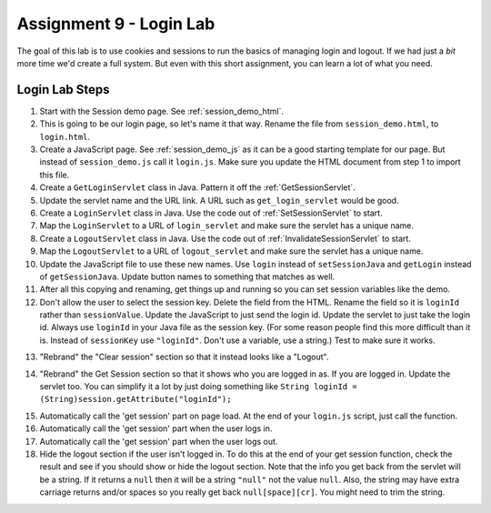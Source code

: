 Assignment 9 - Login Lab
========================

.. image:: login.svg
    :width: 15%
    :class: right-image

The goal of this lab is to use cookies and sessions to run the basics of
managing login and logout. If we had just a *bit* more time we'd create
a full system. But even with this short assignment, you can learn a lot
of what you need.

Login Lab Steps
---------------

1.  Start with the Session demo page. See :ref:`session_demo_html`.
2.  This is going to be our login page, so let's name it that way.
    Rename the file from ``session_demo.html``, to ``login.html``.
3.  Create a JavaScript page. See :ref:`session_demo_js` as it can be a good
    starting template for our page.
    But instead of ``session_demo.js`` call it ``login.js``. Make sure you update
    the HTML document from step 1 to import this file.
4.  Create a ``GetLoginServlet`` class in Java. Pattern it off the
    :ref:`GetSessionServlet`.
5.  Update the servlet name and the URL link. A URL such as ``get_login_servlet``
    would be good.
6.  Create a ``LoginServlet`` class in Java. Use the code out of
    :ref:`SetSessionServlet` to start.
7.  Map the ``LoginServlet`` to a URL of ``login_servlet`` and make sure the
    servlet has a unique name.
8.  Create a ``LogoutServlet`` class in Java. Use the code out of
    :ref:`InvalidateSessionServlet` to start.
9.  Map the ``LogoutServlet`` to a URL of ``logout_servlet`` and make sure the
    servlet has a unique name.
10. Update the JavaScript file to use these new names. Use ``login`` instead
    of ``setSessionJava`` and ``getLogin`` instead of ``getSessionJava``. Update
    button names to something that matches as well.
11. After all this copying and renaming, get things up and running so you can
    set session variables like the demo.
12.  Don't allow the user to select the session key. Delete the field from the
     HTML. Rename the field so it is ``loginId`` rather than ``sessionValue``.
     Update the JavaScript to just send the login id. Update the servlet to just
     take the login id.
     Always use ``loginId`` in your Java file as the session key.
     (For some reason people find this more difficult than it is. Instead of
     ``sessionKey`` use ``"loginId"``. Don't use a variable, use a string.)
     Test to make sure it works.


.. image:: login.png

13. "Rebrand" the "Clear session" section so that it instead looks like a "Logout".

.. image:: logout.png

14. "Rebrand" the Get Session section so that it shows who you are logged in as.
    If you are logged in.
    Update the servlet too. You can simplify it a lot by just doing something
    like ``String loginId = (String)session.getAttribute("loginId");``

.. image:: get_login_info.png

15. Automatically call the 'get session' part on page load. At the end of your
    ``login.js`` script, just call the function.
16. Automatically call the 'get session' part when the user logs in.
17. Automatically call the 'get session' part when the user logs out.
18. Hide the logout section if the user isn't logged in. To do this at the end of your
    get session function, check the result and see if you should show or hide
    the logout section. Note that the info you get back from the servlet will
    be a string. If it returns a ``null`` then it will be a string ``"null"``
    not the value ``null``. Also, the string may have extra carriage returns
    and/or spaces so you really get back ``null[space][cr]``. You might need
    to trim the string.

.. image:: graduation.svg
    :width: 100%